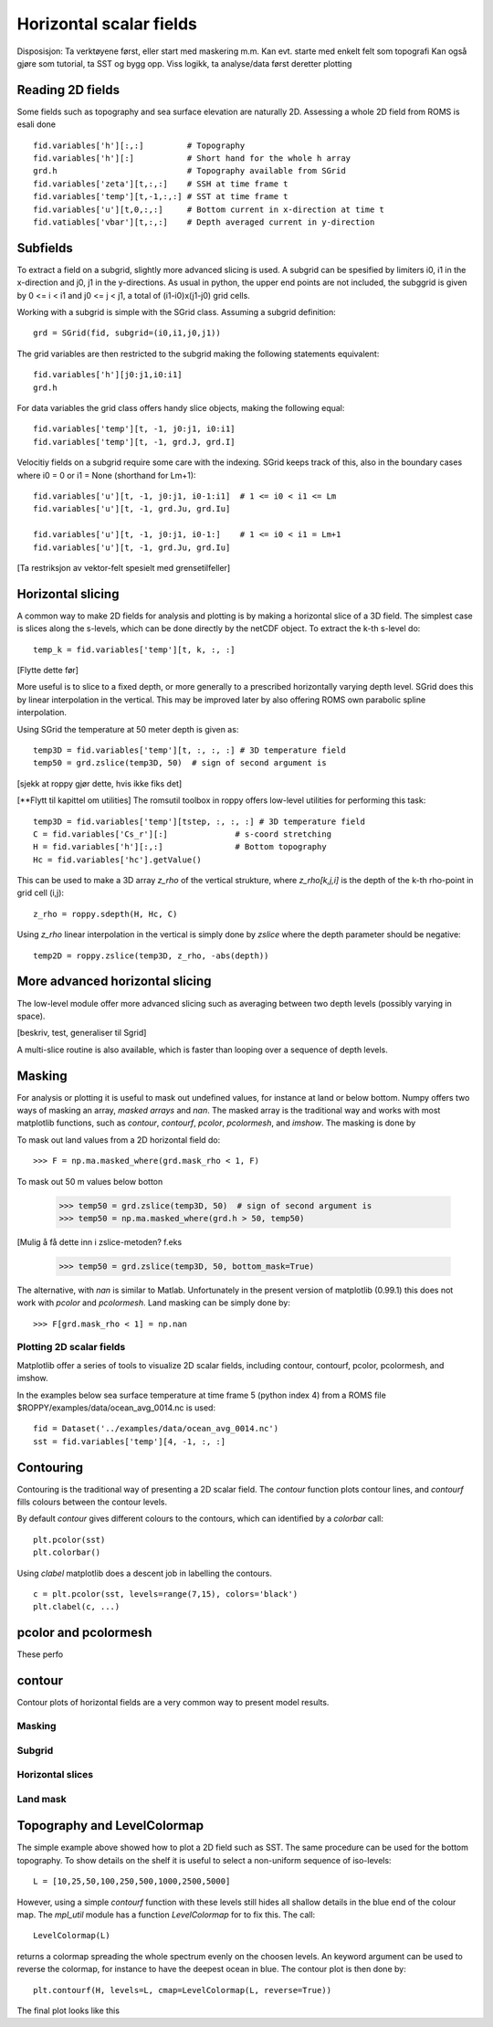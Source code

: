 ========================
Horizontal scalar fields
========================

.. Author: Bjørn Ådlandsvik
.. Address: Institute of Marine Research, Bergen, Norway
.. e-mail: bjorn@imr.no
.. date: 2010-11-01


Disposisjon:
Ta verktøyene først, eller start med maskering m.m.
Kan evt. starte med enkelt felt som topografi
Kan også gjøre som tutorial, ta SST og bygg opp.
Viss logikk, ta analyse/data først deretter plotting

Reading 2D fields
-----------------

Some fields such as topography and sea surface elevation are
naturally 2D. Assessing a whole 2D field from ROMS is esali done

::

  fid.variables['h'][:,:]         # Topography
  fid.variables['h'][:]           # Short hand for the whole h array
  grd.h                           # Topography available from SGrid
  fid.variables['zeta'][t,:,:]    # SSH at time frame t
  fid.variables['temp'][t,-1,:,:] # SST at time frame t
  fid.variables['u'][t,0,:,:]     # Bottom current in x-direction at time t
  fid.vatiables['vbar'][t,:,:]    # Depth averaged current in y-direction

Subfields
---------

To extract a field on a subgrid, slightly more advanced slicing is
used. A subgrid can be spesified by limiters i0, i1 in the
x-direction and j0, j1 in the y-directions. As usual in python, the
upper end points are not included, the subggrid is given by 0 <= i <
i1 and j0 <= j < j1, a total of (i1-i0)x(j1-j0) grid cells.

Working with a subgrid is simple with the SGrid class. Assuming a
subgrid definition::

  grd = SGrid(fid, subgrid=(i0,i1,j0,j1))

The grid variables are then restricted to the subgrid making the
following statements equivalent::
  fid.variables['h'][j0:j1,i0:i1]   
  grd.h

For data variables the grid class offers handy slice objects,
making the following equal::

  fid.variables['temp'][t, -1, j0:j1, i0:i1]
  fid.variables['temp'][t, -1, grd.J, grd.I]

Velocitiy fields on a subgrid require some care with the indexing.
SGrid keeps track of this, also in the boundary cases where
i0 = 0 or i1 = None (shorthand for Lm+1)::

  fid.variables['u'][t, -1, j0:j1, i0-1:i1]  # 1 <= i0 < i1 <= Lm
  fid.variables['u'][t, -1, grd.Ju, grd.Iu]
 
  fid.variables['u'][t, -1, j0:j1, i0-1:]    # 1 <= i0 < i1 = Lm+1
  fid.variables['u'][t, -1, grd.Ju, grd.Iu]


[Ta restriksjon av vektor-felt spesielt med grensetilfeller]


Horizontal slicing
------------------

A common way to make 2D fields for analysis and plotting is by making
a horizontal slice of a 3D field. The simplest case is slices along
the s-levels, which can be done directly by the netCDF object. To
extract the k-th s-level do::
 
  temp_k = fid.variables['temp'][t, k, :, :]

[Flytte dette før]

More useful is to slice to a fixed depth, or more generally to a
prescribed horizontally varying depth level. SGrid does this by linear
interpolation in the vertical. This may be improved later by also
offering ROMS own parabolic spline interpolation.

Using SGrid the temperature at 50 meter depth is given as::

  temp3D = fid.variables['temp'][t, :, :, :] # 3D temperature field
  temp50 = grd.zslice(temp3D, 50)  # sign of second argument is 

[sjekk at roppy gjør dette, hvis ikke fiks det]

[**Flytt til kapittel om utilities]
The romsutil toolbox in roppy offers low-level utilities for
performing this task::

  temp3D = fid.variables['temp'][tstep, :, :, :] # 3D temperature field
  C = fid.variables['Cs_r'][:]              # s-coord stretching
  H = fid.variables['h'][:,:]               # Bottom topography 
  Hc = fid.variables['hc'].getValue()

This can be used to make a 3D array *z_rho* of the vertical strukture,
where *z_rho[k,j,i]* is the depth of the k-th rho-point in grid cell
(i,j)::

  z_rho = roppy.sdepth(H, Hc, C)

Using *z_rho* linear interpolation in the vertical is simply done by
*zslice* where the depth parameter should be negative::

  temp2D = roppy.zslice(temp3D, z_rho, -abs(depth))



More advanced horizontal slicing
--------------------------------

The low-level module offer more advanced slicing such as averaging
between two depth levels (possibly varying in space).

[beskriv, test, generaliser til Sgrid]

A multi-slice routine is also available, which is faster than looping
over a sequence of depth levels.



Masking
-------

For analysis or plotting it is useful to mask out undefined values,
for instance at land or below bottom. Numpy
offers two ways of masking an array, *masked arrays* and *nan*.  The
masked array is the traditional way and works with most matplotlib
functions, such as *contour*, *contourf*, *pcolor*, *pcolormesh*, and
*imshow*. The masking is done by

To mask out land values from a 2D horizontal field do::

  >>> F = np.ma.masked_where(grd.mask_rho < 1, F) 

To mask out 50 m values below botton

  >>> temp50 = grd.zslice(temp3D, 50)  # sign of second argument is 
  >>> temp50 = np.ma.masked_where(grd.h > 50, temp50)
  
[Mulig å få dette inn i zslice-metoden? f.eks

  >>> temp50 = grd.zslice(temp3D, 50, bottom_mask=True)


The alternative, with *nan* is similar to Matlab. Unfortunately
in the present version of matplotlib (0.99.1) this does not
work with *pcolor* and *pcolormesh*. Land masking can be simply done by::

  >>> F[grd.mask_rho < 1] = np.nan



Plotting 2D scalar fields
=========================

Matplotlib offer a series of tools to visualize 2D scalar fields,
including contour, contourf, pcolor, pcolormesh, and imshow.

In the examples below sea surface temperature at time frame 5
(python index 4) from a ROMS file
$ROPPY/examples/data/ocean_avg_0014.nc
is used::

   fid = Dataset('../examples/data/ocean_avg_0014.nc')
   sst = fid.variables['temp'][4, -1, :, :]
  

Contouring
----------

Contouring is the traditional way of presenting a 2D scalar field.
The *contour* function plots contour lines, and *contourf* fills
colours between the contour levels. 

By default *contour* gives different colours to the contours, which
can identified by a *colorbar* call::

  plt.pcolor(sst)
  plt.colorbar()

Using *clabel* matplotlib does a descent job in labelling the contours.
::

  c = plt.pcolor(sst, levels=range(7,15), colors='black')
  plt.clabel(c, ...)
  




pcolor and pcolormesh
---------------------

These perfo

contour
-------




Contour plots of horizontal fields are a very common way to present
model results.



Masking
=======

Subgrid
=======

Horizontal slices
=================

Land mask
=========



Topography and LevelColormap
----------------------------

The simple example above showed how to plot a 2D field such as
SST. The same procedure can be used for the bottom topography.
To show details on the shelf it is useful to select a non-uniform
sequence of iso-levels::

  L = [10,25,50,100,250,500,1000,2500,5000]

However, using a simple *contourf* function with these levels still
hides all shallow details in the blue end of the colour map.
The `mpl_util` module has a function *LevelColormap* for to fix this.
The call::

  LevelColormap(L)

returns a colormap spreading the whole spectrum evenly on the choosen
levels. An keyword argument can be used to reverse the colormap,
for instance to have the deepest ocean in blue. The contour plot is
then done by::

  plt.contourf(H, levels=L, cmap=LevelColormap(L, reverse=True))

The final plot looks like this

.. plot:: pyplots/plot_topo.py


  


